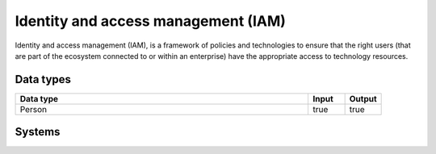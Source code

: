 .. _systemtype_iam:

.. rst-class:: center-title

==========
Identity and access management (IAM)
==========
Identity and access management (IAM), is a framework of policies and technologies to ensure that the right users (that are part of the ecosystem connected to or within an enterprise) have the appropriate access to technology resources.

Data types
^^^^^^^^^^

.. list-table::
   :header-rows: 1
   :widths: 80, 10,10

   * - Data type
     - Input
     - Output

   * - Person
     - true
     - true

Systems
^^^^^^^^^^

.. panels::
    :body: text-left
    :container: container-lg pb-3
    :column: col-lg-4 col-md-4 col-sm-6 col-xs-12 p-2 custom-card

    **Auth0**

    Auth0 is an easy to implement, adaptable authentication and authorization platform.
    .. link-button:: system/auth0
            :type: ref
            :text: Read more
            :classes: read-more
    ---
    **Active Directory**

    Cloud-based identity and access management service.
    .. link-button:: system/azure-ad
            :type: ref
            :text: Read more
            :classes: read-more
    ---